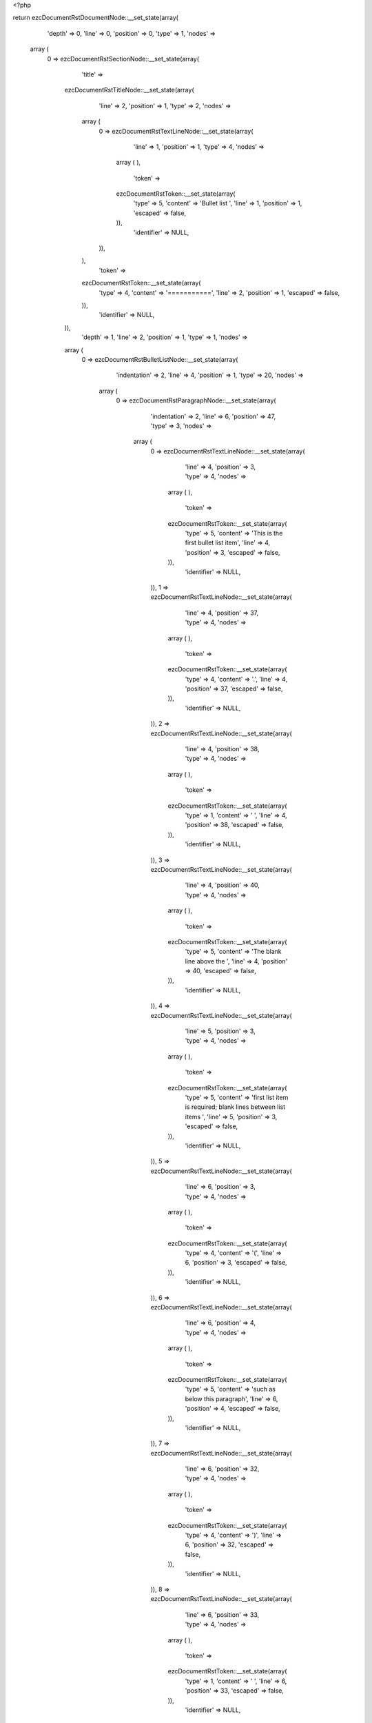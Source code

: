 <?php

return ezcDocumentRstDocumentNode::__set_state(array(
   'depth' => 0,
   'line' => 0,
   'position' => 0,
   'type' => 1,
   'nodes' => 
  array (
    0 => 
    ezcDocumentRstSectionNode::__set_state(array(
       'title' => 
      ezcDocumentRstTitleNode::__set_state(array(
         'line' => 2,
         'position' => 1,
         'type' => 2,
         'nodes' => 
        array (
          0 => 
          ezcDocumentRstTextLineNode::__set_state(array(
             'line' => 1,
             'position' => 1,
             'type' => 4,
             'nodes' => 
            array (
            ),
             'token' => 
            ezcDocumentRstToken::__set_state(array(
               'type' => 5,
               'content' => 'Bullet list ',
               'line' => 1,
               'position' => 1,
               'escaped' => false,
            )),
             'identifier' => NULL,
          )),
        ),
         'token' => 
        ezcDocumentRstToken::__set_state(array(
           'type' => 4,
           'content' => '===========',
           'line' => 2,
           'position' => 1,
           'escaped' => false,
        )),
         'identifier' => NULL,
      )),
       'depth' => 1,
       'line' => 2,
       'position' => 1,
       'type' => 1,
       'nodes' => 
      array (
        0 => 
        ezcDocumentRstBulletListNode::__set_state(array(
           'indentation' => 2,
           'line' => 4,
           'position' => 1,
           'type' => 20,
           'nodes' => 
          array (
            0 => 
            ezcDocumentRstParagraphNode::__set_state(array(
               'indentation' => 2,
               'line' => 6,
               'position' => 47,
               'type' => 3,
               'nodes' => 
              array (
                0 => 
                ezcDocumentRstTextLineNode::__set_state(array(
                   'line' => 4,
                   'position' => 3,
                   'type' => 4,
                   'nodes' => 
                  array (
                  ),
                   'token' => 
                  ezcDocumentRstToken::__set_state(array(
                     'type' => 5,
                     'content' => 'This is the first bullet list item',
                     'line' => 4,
                     'position' => 3,
                     'escaped' => false,
                  )),
                   'identifier' => NULL,
                )),
                1 => 
                ezcDocumentRstTextLineNode::__set_state(array(
                   'line' => 4,
                   'position' => 37,
                   'type' => 4,
                   'nodes' => 
                  array (
                  ),
                   'token' => 
                  ezcDocumentRstToken::__set_state(array(
                     'type' => 4,
                     'content' => '.',
                     'line' => 4,
                     'position' => 37,
                     'escaped' => false,
                  )),
                   'identifier' => NULL,
                )),
                2 => 
                ezcDocumentRstTextLineNode::__set_state(array(
                   'line' => 4,
                   'position' => 38,
                   'type' => 4,
                   'nodes' => 
                  array (
                  ),
                   'token' => 
                  ezcDocumentRstToken::__set_state(array(
                     'type' => 1,
                     'content' => '  ',
                     'line' => 4,
                     'position' => 38,
                     'escaped' => false,
                  )),
                   'identifier' => NULL,
                )),
                3 => 
                ezcDocumentRstTextLineNode::__set_state(array(
                   'line' => 4,
                   'position' => 40,
                   'type' => 4,
                   'nodes' => 
                  array (
                  ),
                   'token' => 
                  ezcDocumentRstToken::__set_state(array(
                     'type' => 5,
                     'content' => 'The blank line above the ',
                     'line' => 4,
                     'position' => 40,
                     'escaped' => false,
                  )),
                   'identifier' => NULL,
                )),
                4 => 
                ezcDocumentRstTextLineNode::__set_state(array(
                   'line' => 5,
                   'position' => 3,
                   'type' => 4,
                   'nodes' => 
                  array (
                  ),
                   'token' => 
                  ezcDocumentRstToken::__set_state(array(
                     'type' => 5,
                     'content' => 'first list item is required; blank lines between list items ',
                     'line' => 5,
                     'position' => 3,
                     'escaped' => false,
                  )),
                   'identifier' => NULL,
                )),
                5 => 
                ezcDocumentRstTextLineNode::__set_state(array(
                   'line' => 6,
                   'position' => 3,
                   'type' => 4,
                   'nodes' => 
                  array (
                  ),
                   'token' => 
                  ezcDocumentRstToken::__set_state(array(
                     'type' => 4,
                     'content' => '(',
                     'line' => 6,
                     'position' => 3,
                     'escaped' => false,
                  )),
                   'identifier' => NULL,
                )),
                6 => 
                ezcDocumentRstTextLineNode::__set_state(array(
                   'line' => 6,
                   'position' => 4,
                   'type' => 4,
                   'nodes' => 
                  array (
                  ),
                   'token' => 
                  ezcDocumentRstToken::__set_state(array(
                     'type' => 5,
                     'content' => 'such as below this paragraph',
                     'line' => 6,
                     'position' => 4,
                     'escaped' => false,
                  )),
                   'identifier' => NULL,
                )),
                7 => 
                ezcDocumentRstTextLineNode::__set_state(array(
                   'line' => 6,
                   'position' => 32,
                   'type' => 4,
                   'nodes' => 
                  array (
                  ),
                   'token' => 
                  ezcDocumentRstToken::__set_state(array(
                     'type' => 4,
                     'content' => ')',
                     'line' => 6,
                     'position' => 32,
                     'escaped' => false,
                  )),
                   'identifier' => NULL,
                )),
                8 => 
                ezcDocumentRstTextLineNode::__set_state(array(
                   'line' => 6,
                   'position' => 33,
                   'type' => 4,
                   'nodes' => 
                  array (
                  ),
                   'token' => 
                  ezcDocumentRstToken::__set_state(array(
                     'type' => 1,
                     'content' => ' ',
                     'line' => 6,
                     'position' => 33,
                     'escaped' => false,
                  )),
                   'identifier' => NULL,
                )),
                9 => 
                ezcDocumentRstTextLineNode::__set_state(array(
                   'line' => 6,
                   'position' => 34,
                   'type' => 4,
                   'nodes' => 
                  array (
                  ),
                   'token' => 
                  ezcDocumentRstToken::__set_state(array(
                     'type' => 5,
                     'content' => 'are optional',
                     'line' => 6,
                     'position' => 34,
                     'escaped' => false,
                  )),
                   'identifier' => NULL,
                )),
                10 => 
                ezcDocumentRstTextLineNode::__set_state(array(
                   'line' => 6,
                   'position' => 46,
                   'type' => 4,
                   'nodes' => 
                  array (
                  ),
                   'token' => 
                  ezcDocumentRstToken::__set_state(array(
                     'type' => 4,
                     'content' => '.',
                     'line' => 6,
                     'position' => 46,
                     'escaped' => false,
                  )),
                   'identifier' => NULL,
                )),
              ),
               'token' => 
              ezcDocumentRstToken::__set_state(array(
                 'type' => 2,
                 'content' => '
',
                 'line' => 6,
                 'position' => 47,
                 'escaped' => false,
              )),
               'identifier' => NULL,
            )),
          ),
           'token' => 
          ezcDocumentRstToken::__set_state(array(
             'type' => 4,
             'content' => '-',
             'line' => 4,
             'position' => 1,
             'escaped' => false,
          )),
           'identifier' => NULL,
        )),
        1 => 
        ezcDocumentRstBulletListNode::__set_state(array(
           'indentation' => 2,
           'line' => 8,
           'position' => 1,
           'type' => 20,
           'nodes' => 
          array (
            0 => 
            ezcDocumentRstParagraphNode::__set_state(array(
               'indentation' => 2,
               'line' => 8,
               'position' => 62,
               'type' => 3,
               'nodes' => 
              array (
                0 => 
                ezcDocumentRstTextLineNode::__set_state(array(
                   'line' => 8,
                   'position' => 3,
                   'type' => 4,
                   'nodes' => 
                  array (
                  ),
                   'token' => 
                  ezcDocumentRstToken::__set_state(array(
                     'type' => 5,
                     'content' => 'This is the first paragraph in the second item in the list',
                     'line' => 8,
                     'position' => 3,
                     'escaped' => false,
                  )),
                   'identifier' => NULL,
                )),
                1 => 
                ezcDocumentRstTextLineNode::__set_state(array(
                   'line' => 8,
                   'position' => 61,
                   'type' => 4,
                   'nodes' => 
                  array (
                  ),
                   'token' => 
                  ezcDocumentRstToken::__set_state(array(
                     'type' => 4,
                     'content' => '.',
                     'line' => 8,
                     'position' => 61,
                     'escaped' => false,
                  )),
                   'identifier' => NULL,
                )),
              ),
               'token' => 
              ezcDocumentRstToken::__set_state(array(
                 'type' => 2,
                 'content' => '
',
                 'line' => 8,
                 'position' => 62,
                 'escaped' => false,
              )),
               'identifier' => NULL,
            )),
            1 => 
            ezcDocumentRstParagraphNode::__set_state(array(
               'indentation' => 2,
               'line' => 13,
               'position' => 35,
               'type' => 3,
               'nodes' => 
              array (
                0 => 
                ezcDocumentRstTextLineNode::__set_state(array(
                   'line' => 10,
                   'position' => 3,
                   'type' => 4,
                   'nodes' => 
                  array (
                  ),
                   'token' => 
                  ezcDocumentRstToken::__set_state(array(
                     'type' => 5,
                     'content' => 'This is the second paragraph in the second item in the list',
                     'line' => 10,
                     'position' => 3,
                     'escaped' => false,
                  )),
                   'identifier' => NULL,
                )),
                1 => 
                ezcDocumentRstTextLineNode::__set_state(array(
                   'line' => 10,
                   'position' => 62,
                   'type' => 4,
                   'nodes' => 
                  array (
                  ),
                   'token' => 
                  ezcDocumentRstToken::__set_state(array(
                     'type' => 4,
                     'content' => '. ',
                     'line' => 10,
                     'position' => 62,
                     'escaped' => false,
                  )),
                   'identifier' => NULL,
                )),
                2 => 
                ezcDocumentRstTextLineNode::__set_state(array(
                   'line' => 11,
                   'position' => 3,
                   'type' => 4,
                   'nodes' => 
                  array (
                  ),
                   'token' => 
                  ezcDocumentRstToken::__set_state(array(
                     'type' => 5,
                     'content' => 'The blank line above this paragraph is required',
                     'line' => 11,
                     'position' => 3,
                     'escaped' => false,
                  )),
                   'identifier' => NULL,
                )),
                3 => 
                ezcDocumentRstTextLineNode::__set_state(array(
                   'line' => 11,
                   'position' => 50,
                   'type' => 4,
                   'nodes' => 
                  array (
                  ),
                   'token' => 
                  ezcDocumentRstToken::__set_state(array(
                     'type' => 4,
                     'content' => '.',
                     'line' => 11,
                     'position' => 50,
                     'escaped' => false,
                  )),
                   'identifier' => NULL,
                )),
                4 => 
                ezcDocumentRstTextLineNode::__set_state(array(
                   'line' => 11,
                   'position' => 51,
                   'type' => 4,
                   'nodes' => 
                  array (
                  ),
                   'token' => 
                  ezcDocumentRstToken::__set_state(array(
                     'type' => 1,
                     'content' => '  ',
                     'line' => 11,
                     'position' => 51,
                     'escaped' => false,
                  )),
                   'identifier' => NULL,
                )),
                5 => 
                ezcDocumentRstTextLineNode::__set_state(array(
                   'line' => 11,
                   'position' => 53,
                   'type' => 4,
                   'nodes' => 
                  array (
                  ),
                   'token' => 
                  ezcDocumentRstToken::__set_state(array(
                     'type' => 5,
                     'content' => 'The left edge ',
                     'line' => 11,
                     'position' => 53,
                     'escaped' => false,
                  )),
                   'identifier' => NULL,
                )),
                6 => 
                ezcDocumentRstTextLineNode::__set_state(array(
                   'line' => 12,
                   'position' => 3,
                   'type' => 4,
                   'nodes' => 
                  array (
                  ),
                   'token' => 
                  ezcDocumentRstToken::__set_state(array(
                     'type' => 5,
                     'content' => 'of this paragraph lines up with the paragraph above, both ',
                     'line' => 12,
                     'position' => 3,
                     'escaped' => false,
                  )),
                   'identifier' => NULL,
                )),
                7 => 
                ezcDocumentRstTextLineNode::__set_state(array(
                   'line' => 13,
                   'position' => 3,
                   'type' => 4,
                   'nodes' => 
                  array (
                  ),
                   'token' => 
                  ezcDocumentRstToken::__set_state(array(
                     'type' => 5,
                     'content' => 'indented relative to the bullet',
                     'line' => 13,
                     'position' => 3,
                     'escaped' => false,
                  )),
                   'identifier' => NULL,
                )),
                8 => 
                ezcDocumentRstTextLineNode::__set_state(array(
                   'line' => 13,
                   'position' => 34,
                   'type' => 4,
                   'nodes' => 
                  array (
                  ),
                   'token' => 
                  ezcDocumentRstToken::__set_state(array(
                     'type' => 4,
                     'content' => '.',
                     'line' => 13,
                     'position' => 34,
                     'escaped' => false,
                  )),
                   'identifier' => NULL,
                )),
              ),
               'token' => 
              ezcDocumentRstToken::__set_state(array(
                 'type' => 2,
                 'content' => '
',
                 'line' => 13,
                 'position' => 35,
                 'escaped' => false,
              )),
               'identifier' => NULL,
            )),
            2 => 
            ezcDocumentRstParagraphNode::__set_state(array(
               'indentation' => 2,
               'line' => 21,
               'position' => 61,
               'type' => 3,
               'nodes' => 
              array (
                0 => 
                ezcDocumentRstTextLineNode::__set_state(array(
                   'line' => 21,
                   'position' => 3,
                   'type' => 4,
                   'nodes' => 
                  array (
                  ),
                   'token' => 
                  ezcDocumentRstToken::__set_state(array(
                     'type' => 5,
                     'content' => 'And after a sublist there may also follow more paragraphs',
                     'line' => 21,
                     'position' => 3,
                     'escaped' => false,
                  )),
                   'identifier' => NULL,
                )),
                1 => 
                ezcDocumentRstTextLineNode::__set_state(array(
                   'line' => 21,
                   'position' => 60,
                   'type' => 4,
                   'nodes' => 
                  array (
                  ),
                   'token' => 
                  ezcDocumentRstToken::__set_state(array(
                     'type' => 4,
                     'content' => '.',
                     'line' => 21,
                     'position' => 60,
                     'escaped' => false,
                  )),
                   'identifier' => NULL,
                )),
              ),
               'token' => 
              ezcDocumentRstToken::__set_state(array(
                 'type' => 2,
                 'content' => '
',
                 'line' => 21,
                 'position' => 61,
                 'escaped' => false,
              )),
               'identifier' => NULL,
            )),
            3 => 
            ezcDocumentRstBulletListNode::__set_state(array(
               'indentation' => 4,
               'line' => 15,
               'position' => 3,
               'type' => 20,
               'nodes' => 
              array (
                0 => 
                ezcDocumentRstParagraphNode::__set_state(array(
                   'indentation' => 4,
                   'line' => 17,
                   'position' => 32,
                   'type' => 3,
                   'nodes' => 
                  array (
                    0 => 
                    ezcDocumentRstTextLineNode::__set_state(array(
                       'line' => 15,
                       'position' => 5,
                       'type' => 4,
                       'nodes' => 
                      array (
                      ),
                       'token' => 
                      ezcDocumentRstToken::__set_state(array(
                         'type' => 5,
                         'content' => 'This is a sublist',
                         'line' => 15,
                         'position' => 5,
                         'escaped' => false,
                      )),
                       'identifier' => NULL,
                    )),
                    1 => 
                    ezcDocumentRstTextLineNode::__set_state(array(
                       'line' => 15,
                       'position' => 22,
                       'type' => 4,
                       'nodes' => 
                      array (
                      ),
                       'token' => 
                      ezcDocumentRstToken::__set_state(array(
                         'type' => 4,
                         'content' => '.',
                         'line' => 15,
                         'position' => 22,
                         'escaped' => false,
                      )),
                       'identifier' => NULL,
                    )),
                    2 => 
                    ezcDocumentRstTextLineNode::__set_state(array(
                       'line' => 15,
                       'position' => 23,
                       'type' => 4,
                       'nodes' => 
                      array (
                      ),
                       'token' => 
                      ezcDocumentRstToken::__set_state(array(
                         'type' => 1,
                         'content' => '  ',
                         'line' => 15,
                         'position' => 23,
                         'escaped' => false,
                      )),
                       'identifier' => NULL,
                    )),
                    3 => 
                    ezcDocumentRstTextLineNode::__set_state(array(
                       'line' => 15,
                       'position' => 25,
                       'type' => 4,
                       'nodes' => 
                      array (
                      ),
                       'token' => 
                      ezcDocumentRstToken::__set_state(array(
                         'type' => 5,
                         'content' => 'The bullet lines up with the left edge of ',
                         'line' => 15,
                         'position' => 25,
                         'escaped' => false,
                      )),
                       'identifier' => NULL,
                    )),
                    4 => 
                    ezcDocumentRstTextLineNode::__set_state(array(
                       'line' => 16,
                       'position' => 5,
                       'type' => 4,
                       'nodes' => 
                      array (
                      ),
                       'token' => 
                      ezcDocumentRstToken::__set_state(array(
                         'type' => 5,
                         'content' => 'the text blocks above',
                         'line' => 16,
                         'position' => 5,
                         'escaped' => false,
                      )),
                       'identifier' => NULL,
                    )),
                    5 => 
                    ezcDocumentRstTextLineNode::__set_state(array(
                       'line' => 16,
                       'position' => 26,
                       'type' => 4,
                       'nodes' => 
                      array (
                      ),
                       'token' => 
                      ezcDocumentRstToken::__set_state(array(
                         'type' => 4,
                         'content' => '.',
                         'line' => 16,
                         'position' => 26,
                         'escaped' => false,
                      )),
                       'identifier' => NULL,
                    )),
                    6 => 
                    ezcDocumentRstTextLineNode::__set_state(array(
                       'line' => 16,
                       'position' => 27,
                       'type' => 4,
                       'nodes' => 
                      array (
                      ),
                       'token' => 
                      ezcDocumentRstToken::__set_state(array(
                         'type' => 1,
                         'content' => '  ',
                         'line' => 16,
                         'position' => 27,
                         'escaped' => false,
                      )),
                       'identifier' => NULL,
                    )),
                    7 => 
                    ezcDocumentRstTextLineNode::__set_state(array(
                       'line' => 16,
                       'position' => 29,
                       'type' => 4,
                       'nodes' => 
                      array (
                      ),
                       'token' => 
                      ezcDocumentRstToken::__set_state(array(
                         'type' => 5,
                         'content' => 'A sublist is a new list so requires a ',
                         'line' => 16,
                         'position' => 29,
                         'escaped' => false,
                      )),
                       'identifier' => NULL,
                    )),
                    8 => 
                    ezcDocumentRstTextLineNode::__set_state(array(
                       'line' => 17,
                       'position' => 5,
                       'type' => 4,
                       'nodes' => 
                      array (
                      ),
                       'token' => 
                      ezcDocumentRstToken::__set_state(array(
                         'type' => 5,
                         'content' => 'blank line above and below',
                         'line' => 17,
                         'position' => 5,
                         'escaped' => false,
                      )),
                       'identifier' => NULL,
                    )),
                    9 => 
                    ezcDocumentRstTextLineNode::__set_state(array(
                       'line' => 17,
                       'position' => 31,
                       'type' => 4,
                       'nodes' => 
                      array (
                      ),
                       'token' => 
                      ezcDocumentRstToken::__set_state(array(
                         'type' => 4,
                         'content' => '.',
                         'line' => 17,
                         'position' => 31,
                         'escaped' => false,
                      )),
                       'identifier' => NULL,
                    )),
                  ),
                   'token' => 
                  ezcDocumentRstToken::__set_state(array(
                     'type' => 2,
                     'content' => '
',
                     'line' => 17,
                     'position' => 32,
                     'escaped' => false,
                  )),
                   'identifier' => NULL,
                )),
                1 => 
                ezcDocumentRstParagraphNode::__set_state(array(
                   'indentation' => 4,
                   'line' => 19,
                   'position' => 59,
                   'type' => 3,
                   'nodes' => 
                  array (
                    0 => 
                    ezcDocumentRstTextLineNode::__set_state(array(
                       'line' => 19,
                       'position' => 5,
                       'type' => 4,
                       'nodes' => 
                      array (
                      ),
                       'token' => 
                      ezcDocumentRstToken::__set_state(array(
                         'type' => 5,
                         'content' => 'A sublist may of course have multiple paragraphs, too',
                         'line' => 19,
                         'position' => 5,
                         'escaped' => false,
                      )),
                       'identifier' => NULL,
                    )),
                    1 => 
                    ezcDocumentRstTextLineNode::__set_state(array(
                       'line' => 19,
                       'position' => 58,
                       'type' => 4,
                       'nodes' => 
                      array (
                      ),
                       'token' => 
                      ezcDocumentRstToken::__set_state(array(
                         'type' => 4,
                         'content' => '.',
                         'line' => 19,
                         'position' => 58,
                         'escaped' => false,
                      )),
                       'identifier' => NULL,
                    )),
                  ),
                   'token' => 
                  ezcDocumentRstToken::__set_state(array(
                     'type' => 2,
                     'content' => '
',
                     'line' => 19,
                     'position' => 59,
                     'escaped' => false,
                  )),
                   'identifier' => NULL,
                )),
              ),
               'token' => 
              ezcDocumentRstToken::__set_state(array(
                 'type' => 4,
                 'content' => '-',
                 'line' => 15,
                 'position' => 3,
                 'escaped' => false,
              )),
               'identifier' => NULL,
            )),
          ),
           'token' => 
          ezcDocumentRstToken::__set_state(array(
             'type' => 4,
             'content' => '-',
             'line' => 8,
             'position' => 1,
             'escaped' => false,
          )),
           'identifier' => NULL,
        )),
        2 => 
        ezcDocumentRstBulletListNode::__set_state(array(
           'indentation' => 2,
           'line' => 23,
           'position' => 1,
           'type' => 20,
           'nodes' => 
          array (
            0 => 
            ezcDocumentRstParagraphNode::__set_state(array(
               'indentation' => 2,
               'line' => 23,
               'position' => 43,
               'type' => 3,
               'nodes' => 
              array (
                0 => 
                ezcDocumentRstTextLineNode::__set_state(array(
                   'line' => 23,
                   'position' => 3,
                   'type' => 4,
                   'nodes' => 
                  array (
                  ),
                   'token' => 
                  ezcDocumentRstToken::__set_state(array(
                     'type' => 5,
                     'content' => 'This is the third item of the main list',
                     'line' => 23,
                     'position' => 3,
                     'escaped' => false,
                  )),
                   'identifier' => NULL,
                )),
                1 => 
                ezcDocumentRstTextLineNode::__set_state(array(
                   'line' => 23,
                   'position' => 42,
                   'type' => 4,
                   'nodes' => 
                  array (
                  ),
                   'token' => 
                  ezcDocumentRstToken::__set_state(array(
                     'type' => 4,
                     'content' => '.',
                     'line' => 23,
                     'position' => 42,
                     'escaped' => false,
                  )),
                   'identifier' => NULL,
                )),
              ),
               'token' => 
              ezcDocumentRstToken::__set_state(array(
                 'type' => 2,
                 'content' => '
',
                 'line' => 23,
                 'position' => 43,
                 'escaped' => false,
              )),
               'identifier' => NULL,
            )),
          ),
           'token' => 
          ezcDocumentRstToken::__set_state(array(
             'type' => 4,
             'content' => '-',
             'line' => 23,
             'position' => 1,
             'escaped' => false,
          )),
           'identifier' => NULL,
        )),
        3 => 
        ezcDocumentRstParagraphNode::__set_state(array(
           'indentation' => 0,
           'line' => 25,
           'position' => 40,
           'type' => 3,
           'nodes' => 
          array (
            0 => 
            ezcDocumentRstTextLineNode::__set_state(array(
               'line' => 25,
               'position' => 1,
               'type' => 4,
               'nodes' => 
              array (
              ),
               'token' => 
              ezcDocumentRstToken::__set_state(array(
                 'type' => 5,
                 'content' => 'This paragraph is not part of the list',
                 'line' => 25,
                 'position' => 1,
                 'escaped' => false,
              )),
               'identifier' => NULL,
            )),
            1 => 
            ezcDocumentRstTextLineNode::__set_state(array(
               'line' => 25,
               'position' => 39,
               'type' => 4,
               'nodes' => 
              array (
              ),
               'token' => 
              ezcDocumentRstToken::__set_state(array(
                 'type' => 4,
                 'content' => '.',
                 'line' => 25,
                 'position' => 39,
                 'escaped' => false,
              )),
               'identifier' => NULL,
            )),
          ),
           'token' => 
          ezcDocumentRstToken::__set_state(array(
             'type' => 2,
             'content' => '
',
             'line' => 25,
             'position' => 40,
             'escaped' => false,
          )),
           'identifier' => NULL,
        )),
      ),
       'token' => 
      ezcDocumentRstToken::__set_state(array(
         'type' => 4,
         'content' => '===========',
         'line' => 2,
         'position' => 1,
         'escaped' => false,
      )),
       'identifier' => NULL,
    )),
  ),
   'token' => NULL,
   'identifier' => NULL,
));

